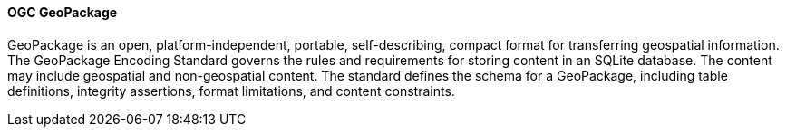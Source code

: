 
==== OGC GeoPackage

GeoPackage is an open, platform-independent, portable, self-describing, compact format for transferring geospatial information. The GeoPackage Encoding Standard governs the rules and requirements for storing content in an SQLite database. The content may include geospatial and non-geospatial content. The standard defines the schema for a GeoPackage, including table definitions, integrity assertions, format limitations, and content constraints.

